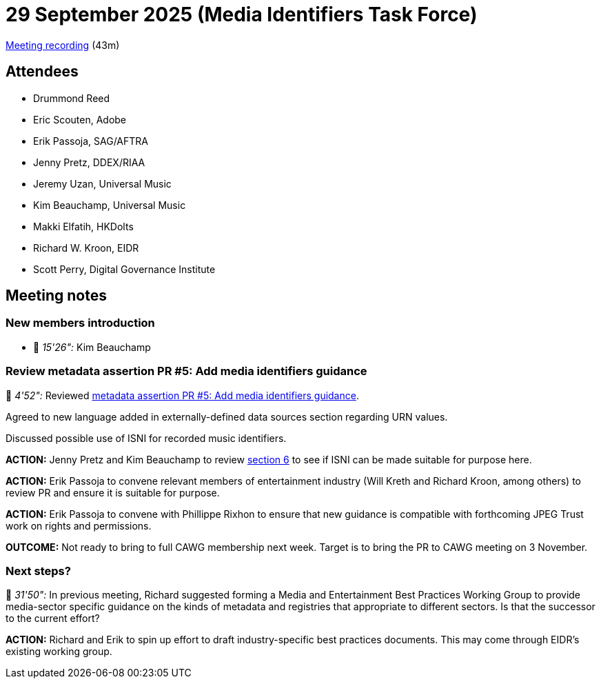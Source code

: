 = 29 September 2025 (Media Identifiers Task Force)

https://us02web.zoom.us/rec/share/gBUmjhT0hv-IjHZw8aaqAFHbHcKU810L9aSW6GgbR-aiqXu_a8wyf8o9p5_H3nV7.ZA-GXHw72x1vTlY-[Meeting recording] (43m)

== Attendees

* Drummond Reed
* Eric Scouten, Adobe
* Erik Passoja, SAG/AFTRA
* Jenny Pretz, DDEX/RIAA
* Jeremy Uzan, Universal Music
* Kim Beauchamp, Universal Music
* Makki Elfatih, HKDolts
* Richard W. Kroon, EIDR
* Scott Perry, Digital Governance Institute

== Meeting notes

=== New members introduction

* 🎥 _15'26":_ Kim Beauchamp

=== Review metadata assertion PR #5: Add media identifiers guidance

🎥 _4'52":_ Reviewed https://github.com/decentralized-identity/cawg-metadata-assertion/pull/5[metadata assertion PR #5: Add media identifiers guidance].

Agreed to new language added in externally-defined data sources section regarding URN values.

Discussed possible use of ISNI for recorded music identifiers.

*ACTION:* Jenny Pretz and Kim Beauchamp to review https://cawg.io/metadata/1.2-draft+media-identifiers/#_use_externally_defined_data_sources_and_identifiers[section 6] to see if ISNI can be made suitable for purpose here.

*ACTION:* Erik Passoja to convene relevant members of entertainment industry (Will Kreth and Richard Kroon, among others) to review PR and ensure it is suitable for purpose.

*ACTION:* Erik Passoja to convene with Phillippe Rixhon to ensure that new guidance is compatible with forthcoming JPEG Trust work on rights and permissions.

*OUTCOME:* Not ready to bring to full CAWG membership next week. Target is to bring the PR to CAWG meeting on 3 November.

=== Next steps?

🎥 _31'50":_ In previous meeting, Richard suggested forming a Media and Entertainment Best Practices Working Group to provide media-sector specific guidance on the kinds of metadata and registries that appropriate to different sectors. Is that the successor to the current effort?

*ACTION:* Richard and Erik to spin up effort to draft industry-specific best practices documents. This may come through EIDR's existing working group.
